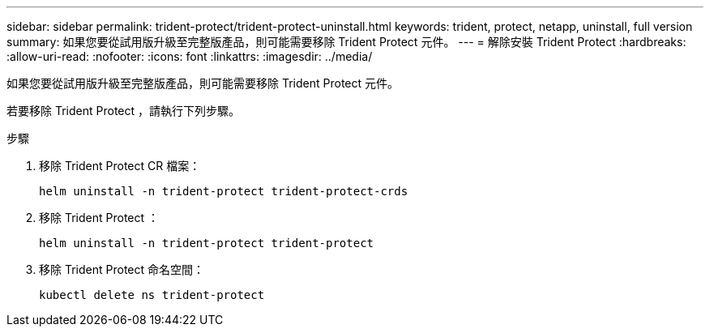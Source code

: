 ---
sidebar: sidebar 
permalink: trident-protect/trident-protect-uninstall.html 
keywords: trident, protect, netapp, uninstall, full version 
summary: 如果您要從試用版升級至完整版產品，則可能需要移除 Trident Protect 元件。 
---
= 解除安裝 Trident Protect
:hardbreaks:
:allow-uri-read: 
:nofooter: 
:icons: font
:linkattrs: 
:imagesdir: ../media/


[role="lead"]
如果您要從試用版升級至完整版產品，則可能需要移除 Trident Protect 元件。

若要移除 Trident Protect ，請執行下列步驟。

.步驟
. 移除 Trident Protect CR 檔案：
+
[source, console]
----
helm uninstall -n trident-protect trident-protect-crds
----
. 移除 Trident Protect ：
+
[source, console]
----
helm uninstall -n trident-protect trident-protect
----
. 移除 Trident Protect 命名空間：
+
[source, console]
----
kubectl delete ns trident-protect
----

